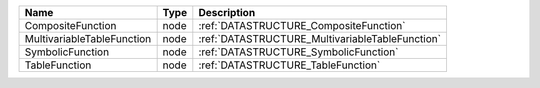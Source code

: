 

========================== ==== =============================================== 
Name                       Type Description                                     
========================== ==== =============================================== 
CompositeFunction          node :ref:`DATASTRUCTURE_CompositeFunction`          
MultivariableTableFunction node :ref:`DATASTRUCTURE_MultivariableTableFunction` 
SymbolicFunction           node :ref:`DATASTRUCTURE_SymbolicFunction`           
TableFunction              node :ref:`DATASTRUCTURE_TableFunction`              
========================== ==== =============================================== 


